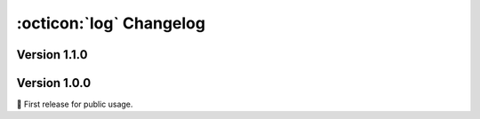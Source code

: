 :octicon:`log` Changelog
========================

Version 1.1.0
-------------

.. versionchanged:: 1.1.0

   * The ``split_pcd`` function moved from :mod:`aidsorb.utils` to :mod:`aidsorb.transforms`.


Version 1.0.0
-------------

🎂 First release for public usage.
